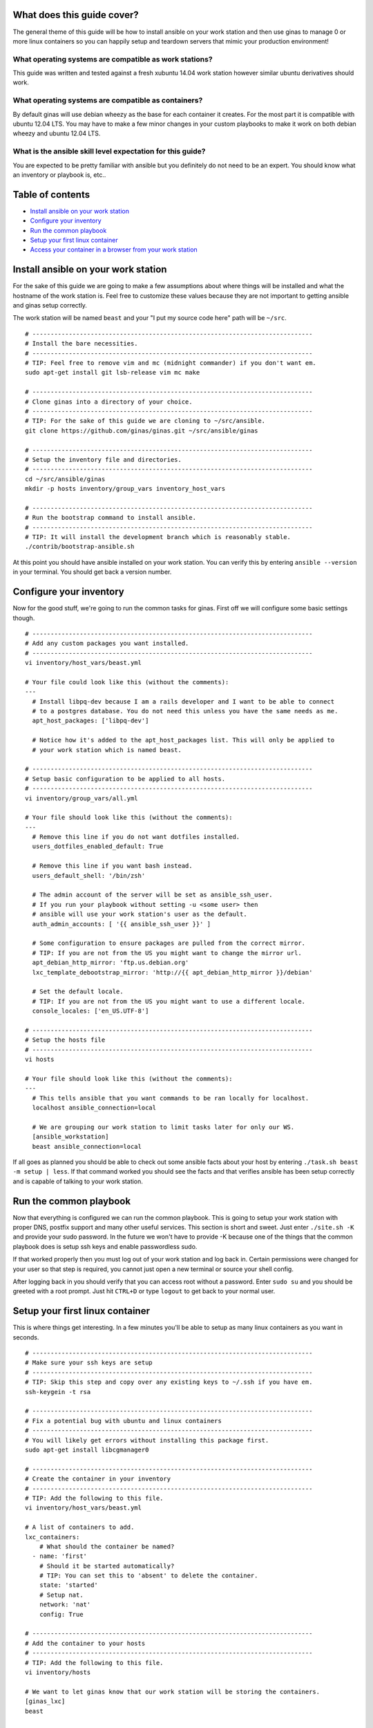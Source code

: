 What does this guide cover?
---------------------------

The general theme of this guide will be how to install ansible on your
work station and then use ginas to manage 0 or more linux containers so
you can happily setup and teardown servers that mimic your production
environment!

What operating systems are compatible as work stations?
'''''''''''''''''''''''''''''''''''''''''''''''''''''''

This guide was written and tested against a fresh xubuntu 14.04 work
station however similar ubuntu derivatives should work.

What operating systems are compatible as containers?
''''''''''''''''''''''''''''''''''''''''''''''''''''

By default ginas will use debian wheezy as the base for each container
it creates. For the most part it is compatible with ubuntu 12.04 LTS.
You may have to make a few minor changes in your custom playbooks to
make it work on both debian wheezy and ubuntu 12.04 LTS.

What is the ansible skill level expectation for this guide?
'''''''''''''''''''''''''''''''''''''''''''''''''''''''''''

You are expected to be pretty familiar with ansible but you definitely
do not need to be an expert. You should know what an inventory or
playbook is, etc..

Table of contents
-----------------

-  `Install ansible on your work station <#install-ansible>`__
-  `Configure your inventory <#configure-inventory>`__
-  `Run the common playbook <#common-playbook>`__
-  `Setup your first linux container <#first-container>`__
-  `Access your container in a browser from your work station <#browse-container>`__

Install ansible on your work station
------------------------------------

For the sake of this guide we are going to make a few assumptions about
where things will be installed and what the hostname of the work station
is. Feel free to customize these values because they are not important
to getting ansible and ginas setup correctly.

The work station will be named ``beast`` and your "I put my source code
here" path will be ``~/src``.

::

    # -----------------------------------------------------------------------------
    # Install the bare necessities.
    # -----------------------------------------------------------------------------
    # TIP: Feel free to remove vim and mc (midnight commander) if you don't want em.
    sudo apt-get install git lsb-release vim mc make

    # -----------------------------------------------------------------------------
    # Clone ginas into a directory of your choice.
    # -----------------------------------------------------------------------------
    # TIP: For the sake of this guide we are cloning to ~/src/ansible.
    git clone https://github.com/ginas/ginas.git ~/src/ansible/ginas

    # -----------------------------------------------------------------------------
    # Setup the inventory file and directories.
    # -----------------------------------------------------------------------------
    cd ~/src/ansible/ginas
    mkdir -p hosts inventory/group_vars inventory_host_vars

    # -----------------------------------------------------------------------------
    # Run the bootstrap command to install ansible.
    # -----------------------------------------------------------------------------
    # TIP: It will install the development branch which is reasonably stable.
    ./contrib/bootstrap-ansible.sh

At this point you should have ansible installed on your work station.
You can verify this by entering ``ansible --version`` in your terminal.
You should get back a version number.

Configure your inventory
------------------------

Now for the good stuff, we're going to run the common tasks for ginas.
First off we will configure some basic settings though.

::

    # -----------------------------------------------------------------------------
    # Add any custom packages you want installed.
    # -----------------------------------------------------------------------------
    vi inventory/host_vars/beast.yml

    # Your file could look like this (without the comments):
    ---
      # Install libpq-dev because I am a rails developer and I want to be able to connect
      # to a postgres database. You do not need this unless you have the same needs as me.
      apt_host_packages: ['libpq-dev']

      # Notice how it's added to the apt_host_packages list. This will only be applied to
      # your work station which is named beast.

    # -----------------------------------------------------------------------------
    # Setup basic configuration to be applied to all hosts.
    # -----------------------------------------------------------------------------
    vi inventory/group_vars/all.yml

    # Your file should look like this (without the comments):
    ---
      # Remove this line if you do not want dotfiles installed.
      users_dotfiles_enabled_default: True

      # Remove this line if you want bash instead.
      users_default_shell: '/bin/zsh'

      # The admin account of the server will be set as ansible_ssh_user.
      # If you run your playbook without setting -u <some user> then
      # ansible will use your work station's user as the default.
      auth_admin_accounts: [ '{{ ansible_ssh_user }}' ]

      # Some configuration to ensure packages are pulled from the correct mirror.
      # TIP: If you are not from the US you might want to change the mirror url.
      apt_debian_http_mirror: 'ftp.us.debian.org'
      lxc_template_debootstrap_mirror: 'http://{{ apt_debian_http_mirror }}/debian'

      # Set the default locale.
      # TIP: If you are not from the US you might want to use a different locale.
      console_locales: ['en_US.UTF-8']

    # -----------------------------------------------------------------------------
    # Setup the hosts file
    # -----------------------------------------------------------------------------
    vi hosts

    # Your file should look like this (without the comments):
    ---
      # This tells ansible that you want commands to be ran locally for localhost.
      localhost ansible_connection=local

      # We are grouping our work station to limit tasks later for only our WS.
      [ansible_workstation]
      beast ansible_connection=local

If all goes as planned you should be able to check out some ansible
facts about your host by entering ``./task.sh beast -m setup | less``.
If that command worked you should see the facts and that verifies
ansible has been setup correctly and is capable of talking to your work
station.

Run the common playbook
-----------------------

Now that everything is configured we can run the common playbook. This
is going to setup your work station with proper DNS, postfix support and
many other useful services. This section is short and sweet. Just enter
``./site.sh -K`` and provide your sudo password. In the future we won't
have to provide -K because one of the things that the common playbook
does is setup ssh keys and enable passwordless sudo.

If that worked properly then you must log out of your work station and
log back in. Certain permissions were changed for your user so that step
is required, you cannot just open a new terminal or source your shell
config.

After logging back in you should verify that you can access root without
a password. Enter ``sudo su`` and you should be greeted with a root
prompt. Just hit ``CTRL+D`` or type ``logout`` to get back to your
normal user.

Setup your first linux container
--------------------------------

This is where things get interesting. In a few minutes you'll be able to
setup as many linux containers as you want in seconds.

::

    # -----------------------------------------------------------------------------
    # Make sure your ssh keys are setup
    # -----------------------------------------------------------------------------
    # TIP: Skip this step and copy over any existing keys to ~/.ssh if you have em.
    ssh-keygein -t rsa

    # -----------------------------------------------------------------------------
    # Fix a potential bug with ubuntu and linux containers
    # -----------------------------------------------------------------------------
    # You will likely get errors without installing this package first.
    sudo apt-get install libcgmanager0

    # -----------------------------------------------------------------------------
    # Create the container in your inventory
    # -----------------------------------------------------------------------------
    # TIP: Add the following to this file.
    vi inventory/host_vars/beast.yml

    # A list of containers to add.
    lxc_containers:
        # What should the container be named?
      - name: 'first'
        # Should it be started automatically?
        # TIP: You can set this to 'absent' to delete the container.
        state: 'started'
        # Setup nat.
        network: 'nat'
        config: True

    # -----------------------------------------------------------------------------
    # Add the container to your hosts
    # -----------------------------------------------------------------------------
    # TIP: Add the following to this file.
    vi inventory/hosts

    # We want to let ginas know that our work station will be storing the containers.
    [ginas_lxc]
    beast

    # -----------------------------------------------------------------------------
    # Create the container
    # -----------------------------------------------------------------------------
    # Run the lxc role on the work station.
    ./site.sh --limit ginas_lxc

    # You can expect this command to take a while on the first run. The first
    # container has to download a bunch of packages from apt but once it finishes
    # the first run it caches those packages.

    # Future containers will take only a few seconds to create even if you delete
    # this one. Yep, linux containers are amazing.

You should now have a container available to be managed by whatever you
want. You can verify that it works by typing:

``ping first`` and ``ssh first``. Since we have DNS setup properly we
can access them easily.

To add more containers just open ``inventory/host_vars/beast.yml`` and
add it to the list of containers. Then run ``./site.sh --tags lxc`` and
it will be added.

You can also see which containers are running by entering
``sudo lxc-ls -f``. Another tip to delete containers faster is to enter
``sudo lxc-destroy -f -n <container_name>`` rather than changing the
inventory to set it as absent.

Access your container in a browser from your work station
---------------------------------------------------------

All of the commands below are to be ran on your work station.

::

    # -----------------------------------------------------------------------------
    # Let /etc/hosts know about your work station domain
    # -----------------------------------------------------------------------------
    sudo vi /etc/hosts

    # Edit your file to include this line by ovewriting the old 127.0.1.1 line.
    # TIP: You can choose something other than .dev, but you need at least 1 dot.
    127.0.1.1   beast.dev beast

    # -----------------------------------------------------------------------------
    # Enable wildcard sub-domain support
    # -----------------------------------------------------------------------------
    vi inventory/host_vars/beast.yml

    # You must add each container to this list.
    dnsmasq_address:
      # first... this is the container name.
      # nat...   we are on the network.
      # beast... your work station hostname.
      # dev...   the extension
      # IP...    this is the IP address of the container
      '.first.nat.beast.dev': '192.168.144.1'

      # TIP: To find the IP address of the container run this:
      # cat /etc/network/interfaces.d/40_nat_br2
      # It will be marked next to the 'address' field.

    # -----------------------------------------------------------------------------
    # Update your containers to reflect the DNS changes
    # -----------------------------------------------------------------------------
    ./site --limit ginas_lxc

You can verify that wildcard sub-domains work by entering
``ping foo.first``, you should get a reply.

That's it. You can now open a browser on your work station and visit
``http://first.nat.beast.dev/``. You will get an unable to connect
message because there are no web servers running. You can verify this by
trying to goto ``http://foo.nat.beast.dev``, you will see a no server
errror instead.

Have fun
''''''''

Don't forget to use ansible to provision your containers!
